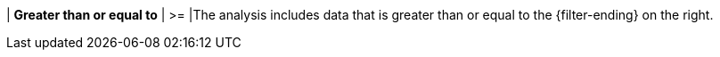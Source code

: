| *Greater than or equal to*
| >=
|The analysis includes data that is greater than or equal to the {filter-ending} on the right.
